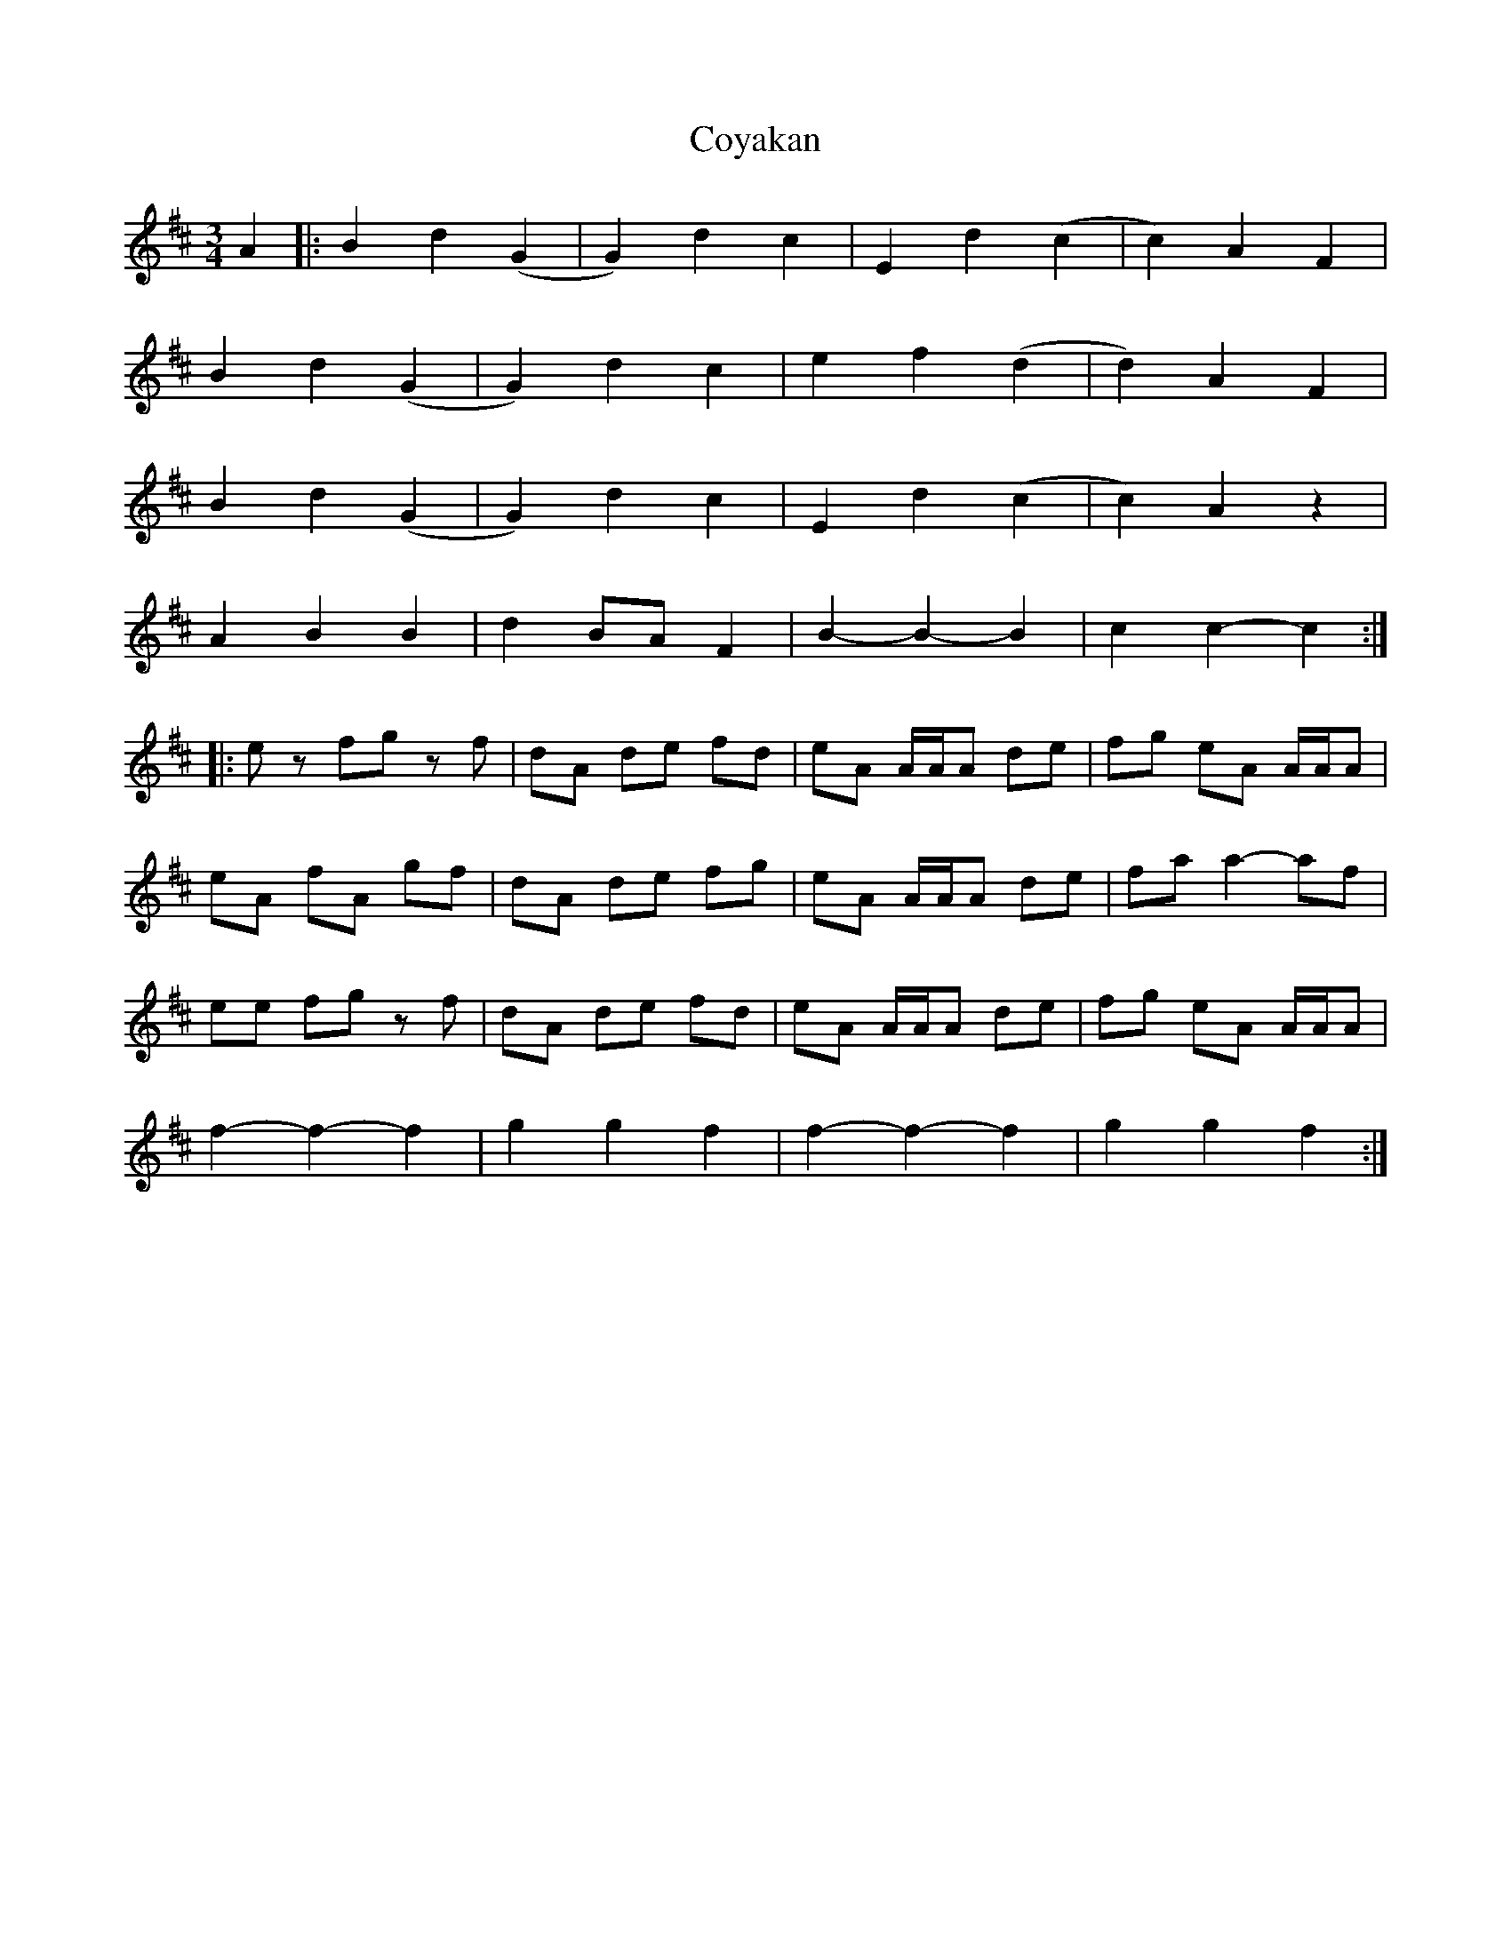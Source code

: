 X: 1
T: Coyakan
Z: bdh
S: https://thesession.org/tunes/11424#setting11424
R: waltz
M: 3/4
L: 1/8
K: Bmin
A2 |: B2 d2 (G2 | G2) d2 c2 | E2 d2 (c2 | c2) A2 F2 |
B2 d2 (G2 | G2) d2 c2 | e2 f2 (d2 | d2) A2 F2 |
B2 d2 (G2 | G2) d2 c2 | E2 d2 (c2 | c2) A2 z2 |
A2 B2 B2 | d2 BA F2 | B2- B2- B2 | c2 c2- c2 :|
|: ez fg zf | dA de fd | eA A/A/A de | fg eA A/A/A |
eA fA gf | dA de fg | eA A/A/A de | fa a2- af |
ee fg zf | dA de fd | eA A/A/A de | fg eA A/A/A |
f2- f2- f2 | g2 g2 f2 | f2- f2- f2 | g2 g2 f2 :|
